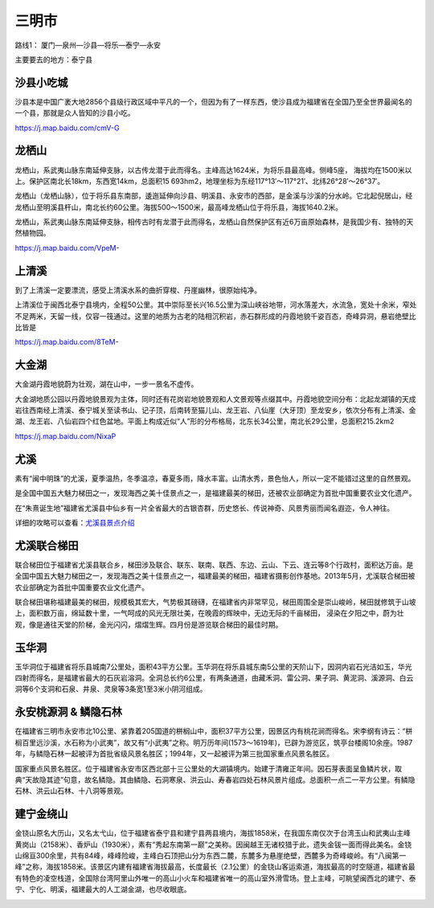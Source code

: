 三明市
--------------------
路线1： 厦门—泉州—沙县—将乐—泰宁—永安

主要要去的地方：泰宁县

沙县小吃城
>>>>>>>>>>>>>>>>>>>
沙县本是中国广袤大地2856个县级行政区域中平凡的一个，但因为有了一样东西，使沙县成为福建省在全国乃至全世界最闻名的一个县，那就是众人皆知的沙县小吃。

https://j.map.baidu.com/cmV-G

.. .. raw:: html
..     <hr width=50 size=10>
    
..     <iframe src="https://j.map.baidu.com/cmV-G" marginwidth="0" marginheight="0" scrolling="no" style="width:100%; height:500px; border:0; overflow:hidden;"></iframe>

.. image:: http://img.mp.itc.cn/upload/20170204/b58feb30c75e4c3dbd8f2aa6a3a63a1b_th.jpeg

龙栖山
>>>>>>>>>>>>>>>>>>>>>>
龙栖山，系武夷山脉东南延伸支脉，以古传龙潜于此而得名。主峰高达1624米，为将乐县最高峰。侧峰5座， 海拔均在1500米以上。保护区南北长18km，东西宽14km，总面积15 693hm2，地理坐标为东经117°13′～117°21′、北纬26°28′～26°37′。

龙栖山（龙栖山脉），位于将乐县东南部，逶迤延伸向沙县、明溪县、永安市的西部，是金溪与沙溪的分水岭。它北起倪居山，经龙栖山至明溪县杆山，南北长约60公里。海拔500～1500米，最高峰龙栖山位于将乐县，海拔1640.2米。

龙栖山，系武夷山脉东南延伸支脉，相传古时有龙潜于此而得名，龙栖山自然保护区有近6万亩原始森林，是我国少有、独特的天然植物园。

https://j.map.baidu.com/VpeM-

.. .. raw:: html
..     <hr width=50 size=10>
    
..     <iframe src="https://j.map.baidu.com/VpeM-" marginwidth="0" marginheight="0" scrolling="no" style="width:100%; height:500px; border:0; overflow:hidden;"></iframe>

.. image:: https://gss3.bdstatic.com/7Po3dSag_xI4khGkpoWK1HF6hhy/baike/c0%3Dbaike150%2C5%2C5%2C150%2C50/sign=ad22ed3ddbf9d72a0369184fb5434351/30adcbef76094b361bc192efa1cc7cd98d109d65.jpg
.. image:: https://gss2.bdstatic.com/9fo3dSag_xI4khGkpoWK1HF6hhy/baike/c0%3Dbaike92%2C5%2C5%2C92%2C30/sign=5095ff246f224f4a43947b41689efb37/5fdf8db1cb134954eb4d6166544e9258d1094a65.jpg

上清溪
>>>>>>>>>>>>>>>>>>>>
到了上清溪一定要漂流，感受上清溪水系的曲折穿梭、丹崖幽林，很原始纯净。

上清溪位于闽西北泰宁县境内，全程50公里。其中崇际至长兴16.5公里为深山峡谷地带，河水落差大，水流急，宽处十余米，窄处不足两米，天留一线，仅容一筏通过。这里的地质为古老的陆相沉积岩，赤石群形成的丹霞地貌千姿百态，奇峰异洞，悬岩绝壁比比皆是

https://j.map.baidu.com/8TeM-

.. .. raw:: html
..     <hr width=50 size=10>
    
..     <iframe src="https://j.map.baidu.com/8TeM-" marginwidth="0" marginheight="0" scrolling="no" style="width:100%; height:500px; border:0; overflow:hidden;"></iframe>

.. image:: http://img.mp.itc.cn/upload/20170204/2076f55fa105418f9aaa5e513fd0560c_th.jpeg
.. image:: https://gss2.bdstatic.com/9fo3dSag_xI4khGkpoWK1HF6hhy/baike/c0%3Dbaike116%2C5%2C5%2C116%2C38/sign=00d42b1c5e2c11dfcadcb771024e09b5/d6ca7bcb0a46f21fdc04b2acff246b600c33ae19.jpg
.. image:: https://gss3.bdstatic.com/-Po3dSag_xI4khGkpoWK1HF6hhy/baike/c0%3Dbaike92%2C5%2C5%2C92%2C30/sign=38aac383580fd9f9b41a5d3b4444bf4f/a9d3fd1f4134970ae31cfcd09ccad1c8a6865de6.jpg

大金湖
>>>>>>>>>>>>>>>>>>>>>>>>
大金湖丹霞地貌蔚为壮观，湖在山中，一步一景名不虚传。

大金湖地质公园以丹霞地貌景观为主体，同时还有花岗岩地貌景观和人文景观等点缀其中。丹霞地貌空间分布：北起龙湖镇的天成岩往西南经上清溪、泰宁城关至读书山、记子顶，后南转至猫儿山、龙王岩、八仙崖（大牙顶）至龙安乡，依次分布有上清溪、金湖、龙王岩、八仙岩四个红色盆地。平面上构成近似“人”形的分布格局，北东长34公里，南北长29公里，总面积215.2km2

https://j.map.baidu.com/NixaP

.. .. raw:: html
..     <hr width=50 size=10>
..     <iframe src="https://j.map.baidu.com/NixaP" marginwidth="0" marginheight="0" scrolling="no" style="width:100%; height:500px; border:0; overflow:hidden;"></iframe>

.. image:: http://img.mp.itc.cn/upload/20170204/cf0cbd0b23d2490bb04360144fba2a49_th.jpeg

尤溪
>>>>>>>>>>>>>>>>>>>>>>>>>>>>>>>
素有“闽中明珠”的尤溪，夏季温热，冬季温凉，春夏多雨，降水丰富。山清水秀，景色怡人，所以一定不能错过这里的自然景观。

.. image:: https://pic1.zhimg.com/80/v2-4027939c6cc1704ea82e89f36d16af2c_hd.jpg

是全国中国五大魅力梯田之一，发现海西之美十佳景点之一，是福建最美的梯田，还被农业部确定为首批中国重要农业文化遗产。

.. image:: https://pic4.zhimg.com/80/v2-b179fb35741f9938765c5f3f2e066633_hd.jpg

在“朱熹诞生地”福建省尤溪县中仙乡有一片全省最大的古银杏群，历史悠长、传说神奇、风景秀丽而闻名遐迩，令人神往。

.. image:: https://pic1.zhimg.com/80/v2-dc60b3f5e5a187cd2eb5207c0ac48d0f_hd.jpg

详细的攻略可以查看：`尤溪县景点介绍 <http://www.bytravel.cn/view/index951_list.html>`_

尤溪联合梯田
>>>>>>>>>>>>>>>>>>>>>>>>>>>>>>
联合梯田位于福建省尤溪县联合乡，梯田涉及联合、联东、联南、联西、东边、云山、下云、连云等8个行政村，面积达万亩。是全国中国五大魅力梯田之一，发现海西之美十佳景点之一，福建最美的梯田，福建省摄影创作基地。2013年5月，尤溪联合梯田被农业部确定为首批中国重要农业文化遗产。

联合梯田堪称福建最美的梯田，规模极其宏大，气势极其磅礴，在福建省内非常罕见，梯田周围全是崇山峻岭，梯田就修筑于山坡上，面积数万亩，绵延数十里，一气呵成的风光无限壮美，在晚霞的辉映中，无边无际的千亩梯田， 浸染在夕阳之中，蔚为壮观，像是通往天堂的阶梯，金光闪闪，熠熠生辉。四月份是游览联合梯田的最佳时期。

.. image:: https://gss3.bdstatic.com/7Po3dSag_xI4khGkpoWK1HF6hhy/baike/c0%3Dbaike92%2C5%2C5%2C92%2C30/sign=946422f09245d688b70fbaf6c5ab167b/279759ee3d6d55fbe5629de56d224f4a21a4dd49.jpg
.. image:: https://gss3.bdstatic.com/7Po3dSag_xI4khGkpoWK1HF6hhy/baike/crop%3D0%2C9%2C640%2C422%3Bc0%3Dbaike80%2C5%2C5%2C80%2C26/sign=163c8221dea20cf452dfa49f4b39670f/91ef76c6a7efce1bd2a8cd6ca151f3deb58f6590.jpg
.. image:: https://gss1.bdstatic.com/9vo3dSag_xI4khGkpoWK1HF6hhy/baike/c0%3Dbaike92%2C5%2C5%2C92%2C30/sign=5367493a03d162d991e36a4e70b6c289/e61190ef76c6a7ef9f74afd8f4faaf51f2de66f9.jpg

玉华洞
>>>>>>>>>>>>>>>>>>>>>>>>>>>>
玉华洞位于福建省将乐县城南7公里处，面积43平方公里。玉华洞在将乐县城东南5公里的天阶山下，因洞内岩石光洁如玉，华光四射而得名，是福建省最大的石灰岩溶洞。全洞总长约6公里，有两条通道，由藏禾洞、雷公洞、果子洞、黄泥洞、溪源洞、白云洞等6个支洞和石泉、井泉、灵泉等3条宽1至3米小阴河组成。

.. image:: https://gss1.bdstatic.com/-vo3dSag_xI4khGkpoWK1HF6hhy/baike/c0%3Dbaike150%2C5%2C5%2C150%2C50/sign=a45ec06acf177f3e0439f45f11a650a2/aa18972bd40735fa935b1c6598510fb30e240846.jpg

永安桃源洞 & 鳞隐石林
>>>>>>>>>>>>>>>>>>>>>>>>>>>>
在福建省三明市永安市北10公里、紧靠着205国道的栟榈山中，面积37平方公里，因景区内有桃花涧而得名。宋李纲有诗云：“栟榈百里远沙溪，水石称为小武夷”，故又有“小武夷”之称。明万历年间(1573～1619年)，已辟为游览区，筑亭台楼阁10余座。1987年，与鳞隐石林一起被评为首批省级风景名胜区；1994年，又一起被评为第三批国家重点风景名胜区。

.. image:: https://gss0.bdstatic.com/-4o3dSag_xI4khGkpoWK1HF6hhy/baike/c0%3Dbaike92%2C5%2C5%2C92%2C30/sign=70ff3ca6870a19d8df0e8c575293e9ee/2f738bd4b31c87011dcbd7f1207f9e2f0708ffac.jpg
.. image:: https://gss1.bdstatic.com/9vo3dSag_xI4khGkpoWK1HF6hhy/baike/c0%3Dbaike272%2C5%2C5%2C272%2C90/sign=39500364fcf2b211f0238d1cabe90e5d/203fb80e7bec54e71fb97f09be389b504fc26a4b.jpg

国家重点风景名胜区。位于福建省永安市区西北部十三公里处的大湖镇境内。始建于清雍正年间。因石芽表面呈鱼鳞片状，取典“天故隐其迹”句意，故名鳞隐。其由鳞隐、石洞寒泉、洪云山、寿春岩四处石林风景片组成。总面积一点二一平方公里。有鳞隐石林、洪云山石林、十八洞等景观。

.. image:: https://gss1.bdstatic.com/-vo3dSag_xI4khGkpoWK1HF6hhy/baike/c0%3Dbaike92%2C5%2C5%2C92%2C30/sign=3e0492a715ce36d3b6098b625b9a51e2/6609c93d70cf3bc7fa8ca391d100baa1cd112a3a.jpg

建宁金绕山
>>>>>>>>>>>>>>>>>>>>>>>>>>>>
金铙山原名大历山，又名太弋山，位于福建省泰宁县和建宁县两县境内，海拔1858米，在我国东南仅次于台湾玉山和武夷山主峰黄岗山（2158米）、香炉山（1930米），素有“秀起东南第一巅”之美称。因闽越王无诸校猎于此，遗失金钹一面而得此美名。金铙山绵亘300余里，共有84峰，峰峰险峻，主峰白石顶把山分为东西二麓，东麓多为悬崖绝壁，西麓多为奇峰峻岭。有“八闽第一峰”之称，海拔1858米。该景区内建有福建省海拔最高，长度最长（2.1公里）的金铙山客运索道，海拔最高的时空隧道，福建省最有特色的凌空栈道，全国除台湾阿里山外唯一的高山小火车和福建省唯一的高山室外滑雪场。登上主峰，可眺望闽西北的建宁、泰宁、宁化、明溪，福建最大的人工湖金湖，也尽收眼底。

.. image:: https://gss0.bdstatic.com/-4o3dSag_xI4khGkpoWK1HF6hhy/baike/c0%3Dbaike80%2C5%2C5%2C80%2C26/sign=d08e1ead33fa828bc52e95b19c762a51/060828381f30e924d42906994c086e061c95f78d.jpg
.. image:: https://gss2.bdstatic.com/9fo3dSag_xI4khGkpoWK1HF6hhy/baike/c0%3Dbaike150%2C5%2C5%2C150%2C50/sign=7f2f8c2c9b25bc313f5009ca3fb6e6d4/6609c93d70cf3bc7cde7940ed300baa1cc112a68.jpg




